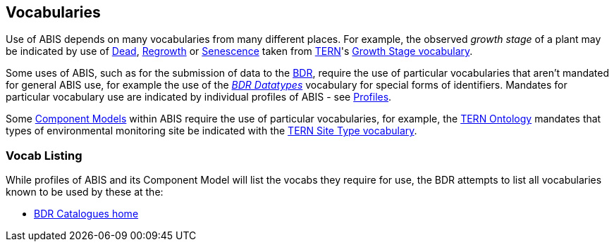 == Vocabularies

Use of ABIS depends on many vocabularies from many different places. For example, the observed _growth stage_ of a plant may be indicated by use of https://linked.data.gov.au/def/tern-cv/79818c43-e58c-4725-bd3c-070aa683416f[Dead], https://linked.data.gov.au/def/tern-cv/1419ef01-161f-4265-8cb1-e340726311cb[Regrowth] or https://linked.data.gov.au/def/tern-cv/28cfe080-2bd5-4449-8fe4-cbfa71c3ad15[Senescence] taken from https://www.tern.org.au/[TERN]'s https://linked.data.gov.au/def/tern-cv/d2915c8b-bf46-4a85-ba6d-cbe88c03fce6[Growth Stage vocabulary].

Some uses of ABIS, such as for the submission of data to the <<BDR, BDR>>, require the use of particular vocabularies that aren't mandated for general ABIS use, for example the use of the https://linked.data.gov.au/dataset/bdr/datatypes[_BDR Datatypes_] vocabulary for special forms of identifiers. Mandates for particular vocabulary use are indicated by individual profiles of ABIS - see <<Profiles, Profiles>>.

Some <<Component Models, Component Models>> within ABIS require the use of particular vocabularies, for example, the <<#TERNOntology, TERN Ontology>> mandates that types of environmental monitoring site be indicated with the http://linked.data.gov.au/def/tern-cv/74aa68d3-28fd-468d-8ff5-7e791d9f7159[TERN Site Type vocabulary].

=== Vocab Listing

While profiles of ABIS and its Component Model will list the vocabs they require for use, the BDR attempts to list all vocabularies known to be used by these at the:

* https://resources.bdr.gov.au/catalogues[BDR Catalogues home]
